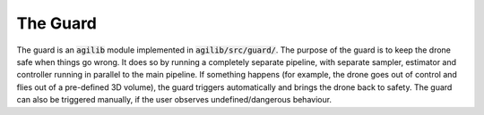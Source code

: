 #########
The Guard
#########

The guard is an :code:`agilib` module implemented in :code:`agilib/src/guard/`.
The purpose of the guard is to keep the drone safe when things go wrong. It does so by running a completely separate pipeline, with separate sampler, estimator and controller running in parallel to the main pipeline. If something happens (for example, the drone goes out of control and flies out of a pre-defined 3D volume), the guard triggers automatically and brings the drone back to safety. The guard can also be triggered manually, if the user observes undefined/dangerous behaviour.


